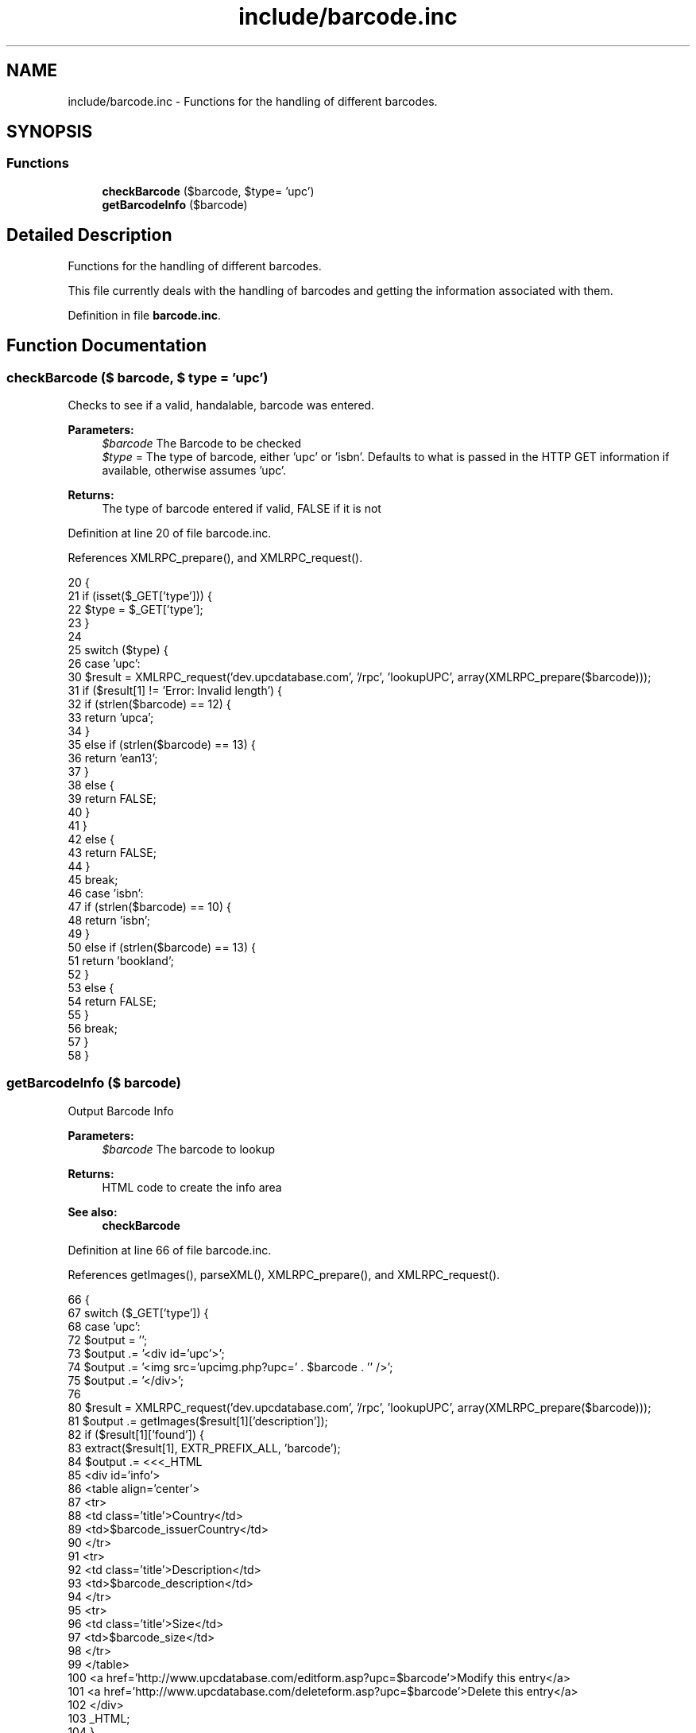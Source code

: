 .TH "include/barcode.inc" 3 "8 May 2008" "Version 0.2" "UPC Lookup" \" -*- nroff -*-
.ad l
.nh
.SH NAME
include/barcode.inc \- Functions for the handling of different barcodes. 
.SH SYNOPSIS
.br
.PP
.SS "Functions"

.in +1c
.ti -1c
.RI "\fBcheckBarcode\fP ($barcode, $type= 'upc')"
.br
.ti -1c
.RI "\fBgetBarcodeInfo\fP ($barcode)"
.br
.in -1c
.SH "Detailed Description"
.PP 
Functions for the handling of different barcodes. 

This file currently deals with the handling of barcodes and getting the information associated with them. 
.PP
Definition in file \fBbarcode.inc\fP.
.SH "Function Documentation"
.PP 
.SS "checkBarcode ($ barcode, $ type = \fC'upc'\fP)"
.PP
Checks to see if a valid, handalable, barcode was entered. 
.PP
\fBParameters:\fP
.RS 4
\fI$barcode\fP The Barcode to be checked 
.br
\fI$type\fP = The type of barcode, either 'upc' or 'isbn'. Defaults to what is passed in the HTTP GET information if available, otherwise assumes 'upc'. 
.RE
.PP
\fBReturns:\fP
.RS 4
The type of barcode entered if valid, FALSE if it is not 
.RE
.PP

.PP
Definition at line 20 of file barcode.inc.
.PP
References XMLRPC_prepare(), and XMLRPC_request().
.PP
.nf
20                                                {
21   if (isset($_GET['type'])) {
22     $type = $_GET['type'];
23   }
24 
25   switch ($type) {
26     case 'upc':
30       $result = XMLRPC_request('dev.upcdatabase.com', '/rpc', 'lookupUPC', array(XMLRPC_prepare($barcode)));
31       if ($result[1] != 'Error: Invalid length') {
32         if (strlen($barcode) == 12) {
33           return 'upca';
34         }
35         else if (strlen($barcode) == 13) {
36           return 'ean13';
37         }
38         else {
39           return FALSE;
40         }
41       }
42       else {
43         return FALSE;
44       }
45       break;
46     case 'isbn':
47       if (strlen($barcode) == 10) {
48         return 'isbn';
49       }
50       else if (strlen($barcode) == 13) {
51         return 'bookland';
52       }
53       else {
54         return FALSE;
55       }
56       break;
57   }
58 }
.fi
.PP
.SS "getBarcodeInfo ($ barcode)"
.PP
Output Barcode Info 
.PP
\fBParameters:\fP
.RS 4
\fI$barcode\fP The barcode to lookup 
.RE
.PP
\fBReturns:\fP
.RS 4
HTML code to create the info area 
.RE
.PP
\fBSee also:\fP
.RS 4
\fBcheckBarcode\fP 
.RE
.PP

.PP
Definition at line 66 of file barcode.inc.
.PP
References getImages(), parseXML(), XMLRPC_prepare(), and XMLRPC_request().
.PP
.nf
66                                   {
67   switch ($_GET['type']) {
68     case 'upc':
72       $output = '';
73       $output .= '<div id='upc'>';
74       $output .= '<img src='upcimg.php?upc=' . $barcode . '' />';
75       $output .= '</div>';
76 
80       $result = XMLRPC_request('dev.upcdatabase.com', '/rpc', 'lookupUPC', array(XMLRPC_prepare($barcode)));
81       $output .= getImages($result[1]['description']);
82       if ($result[1]['found']) {
83         extract($result[1], EXTR_PREFIX_ALL, 'barcode');
84         $output .= <<<_HTML
85         <div id='info'>
86           <table align='center'>
87             <tr>
88               <td class='title'>Country</td>
89               <td>$barcode_issuerCountry</td>
90             </tr>
91             <tr>
92               <td class='title'>Description</td>
93               <td>$barcode_description</td>
94             </tr>
95             <tr>
96               <td class='title'>Size</td>
97               <td>$barcode_size</td>
98             </tr>
99           </table>
100           <a href='http://www.upcdatabase.com/editform.asp?upc=$barcode'>Modify this entry</a>
101           <a href='http://www.upcdatabase.com/deleteform.asp?upc=$barcode'>Delete this entry</a>
102         </div>
103 _HTML;
104       }
105       else {
106         $output .= 'Product Not Found!<br />';
107         $output .= '<a href='http://www.upcdatabase.com/addform.asp?upc=' . $barcode . ''>Add this item to the database</a>';
108       }
109       break;
110 
111     case 'isbn':
115       $xml = parseXML('http://isbndb.com/api/books.xml?access_key=' . ISBNKEY . '&index1=isbn&results=texts&value1=' . $barcode);
116 //       var_dump($xml);
117 
118       // Sometimes, the long title is non-existant, so fall back onto the short title
119       if (strlen($xml->BookList->BookData->TitleLong) != 0) {
123         $title = $xml->BookList->BookData->TitleLong;
124       }
125       else {
129         $title = $xml->BookList->BookData->Title;
130       }
134       $author = $xml->BookList->BookData->AuthorsText;
138       $publisher = $xml->BookList->BookData->PublisherText;
142       $summary = $xml->BookList->BookData->Summary;
146       $isbn = $xml->BookList->BookData['isbn'];
147 
151       $output = '';
152       $output .= '<div id='upc'>';
153       $output .= '<img src='upcimg.php?upc=' . $barcode . '' />';
154       $output .= '</div>';
155       $output .= getImages($title, 'book');
156       $output .= <<<_HTML
157       <div id='info'>
158         <table align='center'>
159           <tr>
160             <td class='title'>Title</td>
161             <td>$title</td>
162           </tr>
163           <tr>
164             <td class='title'>Author</td>
165             <td>$author</td>
166           </tr>
167           <tr>
168             <td class='title'>Publisher</td>
169             <td>$publisher</td>
170           </tr>
171           <tr>
172             <td colspan='2'>$summary</td>
173           </tr>
174           <tr>
175             <td class='title'>Buy</td>
176             <td>
177               <!-- Amazon.com uses the ISBN-10 code, so send it that -->
178               <a href='http://www.amazon.com/exec/obidos/ASIN/$isbn/'>Amazon.com</a><br />
179               <!-- Everyone else uses the ISBN-13 code, so send them that -->
180               <a href='http://search.barnesandnoble.com/booksearch/isbninquiry.asp?ean=$barcode'>Barnes & Noble</a><br />
181               <a href='http://www.booksamillion.com/ncom/books?type=isbn&find=$barcode'>Books-A-Million</a><br />
182               <a href='http://www.google.com/products?q=$barcode'>Google Product Search</a>
183             </td>
184           </tr>
185         </table>
186       </div>
187 _HTML;
188       break;
189   }
190 
191   return $output;
192 }
.fi
.PP
.SH "Author"
.PP 
Generated automatically by Doxygen for UPC Lookup from the source code.
